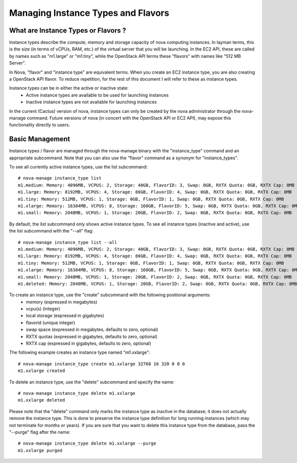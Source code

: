 ..
      Copyright 2011 Ken Pepple

      Licensed under the Apache License, Version 2.0 (the "License"); you may
      not use this file except in compliance with the License. You may obtain
      a copy of the License at

          http://www.apache.org/licenses/LICENSE-2.0

      Unless required by applicable law or agreed to in writing, software
      distributed under the License is distributed on an "AS IS" BASIS, WITHOUT
      WARRANTIES OR CONDITIONS OF ANY KIND, either express or implied. See the
      License for the specific language governing permissions and limitations
      under the License.

Managing Instance Types and Flavors
===================================

What are Instance Types or Flavors ?
------------------------------------

Instance types describe the compute, memory and storage capacity of nova computing instances. In layman terms, this is the size (in terms of vCPUs, RAM, etc.) of the virtual server that you will be launching. In the EC2 API, these are called by names such as "m1.large" or "m1.tiny", while the OpenStack API terms these "flavors" with names like "512 MB Server". 

In Nova, "flavor" and "instance type" are equivalent terms. When you create an EC2 instance type, you are also creating a OpenStack API flavor. To reduce repetition, for the rest of this document I will refer to these as instance types.

Instance types can be in either the active or inactive state:
  * Active instance types are available to be used for launching instances
  * Inactive instance types are not available for launching instances

In the current (Cactus) version of nova, instance types can only be created by the nova administrator through the nova-manage command. Future versions of nova (in concert with the OpenStack API or EC2 API), may expose this functionality directly to users.

Basic Management
----------------

Instance types / flavor are managed through the nova-manage binary with 
the "instance_type" command and an appropriate subcommand. Note that you can also use 
the "flavor" command as a synonym for "instance_types".

To see all currently active instance types, use the list subcommand::

    # nova-manage instance_type list
    m1.medium: Memory: 4096MB, VCPUS: 2, Storage: 40GB, FlavorID: 3, Swap: 0GB, RXTX Quota: 0GB, RXTX Cap: 0MB
    m1.large: Memory: 8192MB, VCPUS: 4, Storage: 80GB, FlavorID: 4, Swap: 0GB, RXTX Quota: 0GB, RXTX Cap: 0MB
    m1.tiny: Memory: 512MB, VCPUS: 1, Storage: 0GB, FlavorID: 1, Swap: 0GB, RXTX Quota: 0GB, RXTX Cap: 0MB
    m1.xlarge: Memory: 16384MB, VCPUS: 8, Storage: 160GB, FlavorID: 5, Swap: 0GB, RXTX Quota: 0GB, RXTX Cap: 0MB
    m1.small: Memory: 2048MB, VCPUS: 1, Storage: 20GB, FlavorID: 2, Swap: 0GB, RXTX Quota: 0GB, RXTX Cap: 0MB

By default, the list subcommand only shows active instance types. To see all instance types (inactive and active), use the list subcommand with the "--all" flag::

    # nova-manage instance_type list --all
    m1.medium: Memory: 4096MB, VCPUS: 2, Storage: 40GB, FlavorID: 3, Swap: 0GB, RXTX Quota: 0GB, RXTX Cap: 0MB
    m1.large: Memory: 8192MB, VCPUS: 4, Storage: 80GB, FlavorID: 4, Swap: 0GB, RXTX Quota: 0GB, RXTX Cap: 0MB
    m1.tiny: Memory: 512MB, VCPUS: 1, Storage: 0GB, FlavorID: 1, Swap: 0GB, RXTX Quota: 0GB, RXTX Cap: 0MB
    m1.xlarge: Memory: 16384MB, VCPUS: 8, Storage: 160GB, FlavorID: 5, Swap: 0GB, RXTX Quota: 0GB, RXTX Cap: 0MB
    m1.small: Memory: 2048MB, VCPUS: 1, Storage: 20GB, FlavorID: 2, Swap: 0GB, RXTX Quota: 0GB, RXTX Cap: 0MB
    m1.deleted: Memory: 2048MB, VCPUS: 1, Storage: 20GB, FlavorID: 2, Swap: 0GB, RXTX Quota: 0GB, RXTX Cap: 0MB, inactive

To create an instance type, use the "create" subcommand with the following positional arguments:
 * memory (expressed in megabytes) 
 * vcpu(s) (integer)
 * local storage (expressed in gigabytes)
 * flavorid (unique integer)
 * swap space (expressed in megabytes, defaults to zero, optional)
 * RXTX quotas (expressed in gigabytes, defaults to zero, optional)
 * RXTX cap (expressed in gigabytes, defaults to zero, optional)

The following example creates an instance type named "m1.xxlarge"::

    # nova-manage instance_type create m1.xxlarge 32768 16 320 0 0 0
    m1.xxlarge created

To delete an instance type, use the "delete" subcommand and specify the name::

    # nova-manage instance_type delete m1.xxlarge
    m1.xxlarge deleted

Please note that the "delete" command only marks the instance type as 
inactive in the database; it does not actually remove the instance type. This is done
to preserve the instance type definition for long running instances (which may not 
terminate for months or years). If you are sure that you want to delete this instance 
type from the database, pass the "--purge" flag after the name::

    # nova-manage instance_type delete m1.xxlarge --purge
    m1.xxlarge purged
